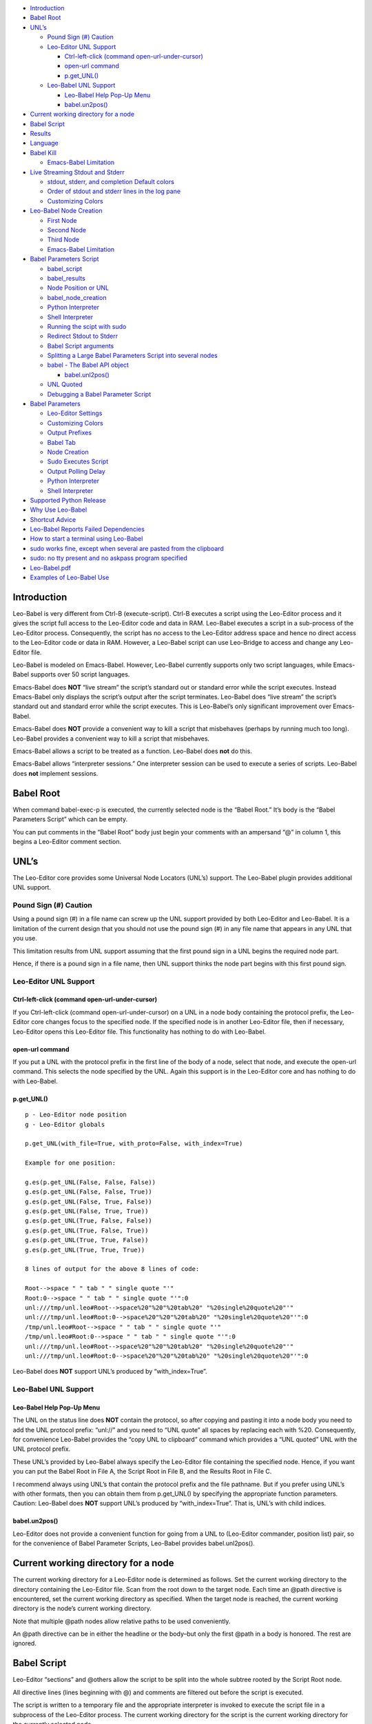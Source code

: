 -  `Introduction <#introduction>`__
-  `Babel Root <#babel-root>`__
-  `UNL’s <#unls>`__

   -  `Pound Sign (#) Caution <#pound-sign-caution>`__
   -  `Leo-Editor UNL Support <#leo-editor-unl-support>`__

      -  `Ctrl-left-click (command
         open-url-under-cursor) <#ctrl-left-click-command-open-url-under-cursor>`__
      -  `open-url command <#open-url-command>`__
      -  `p.get_UNL() <#p.get_unl>`__

   -  `Leo-Babel UNL Support <#leo-babel-unl-support>`__

      -  `Leo-Babel Help Pop-Up Menu <#leo-babel-help-pop-up-menu>`__
      -  `babel.un2pos() <#babel.un2pos>`__

-  `Current working directory for a
   node <#current-working-directory-for-a-node>`__
-  `Babel Script <#babel-script>`__
-  `Results <#results>`__
-  `Language <#language>`__
-  `Babel Kill <#babel-kill>`__

   -  `Emacs-Babel Limitation <#emacs-babel-limitation>`__

-  `Live Streaming Stdout and
   Stderr <#live-streaming-stdout-and-stderr>`__

   -  `stdout, stderr, and completion Default
      colors <#stdout-stderr-and-completion-default-colors>`__
   -  `Order of stdout and stderr lines in the log
      pane <#order-of-stdout-and-stderr-lines-in-the-log-pane>`__
   -  `Customizing Colors <#customizing-colors>`__

-  `Leo-Babel Node Creation <#leo-babel-node-creation>`__

   -  `First Node <#first-node>`__
   -  `Second Node <#second-node>`__
   -  `Third Node <#third-node>`__
   -  `Emacs-Babel Limitation <#emacs-babel-limitation-1>`__

-  `Babel Parameters Script <#babel-parameters-script>`__

   -  `babel_script <#babel_script>`__
   -  `babel_results <#babel_results>`__
   -  `Node Position or UNL <#node-position-or-unl>`__
   -  `babel_node_creation <#babel_node_creation>`__
   -  `Python Interpreter <#python-interpreter>`__
   -  `Shell Interpreter <#shell-interpreter>`__
   -  `Running the scipt with sudo <#running-the-scipt-with-sudo>`__
   -  `Redirect Stdout to Stderr <#redirect-stdout-to-stderr>`__
   -  `Babel Script arguments <#babel-script-arguments>`__
   -  `Splitting a Large Babel Parameters Script into several
      nodes <#splitting-a-large-babel-parameters-script-into-several-nodes>`__
   -  `babel - The Babel API object <#babel---the-babel-api-object>`__

      -  `babel.unl2pos() <#babel.unl2pos>`__

   -  `UNL Quoted <#unl-quoted>`__
   -  `Debugging a Babel Parameter
      Script <#debugging-a-babel-parameter-script>`__

-  `Babel Parameters <#babel-parameters>`__

   -  `Leo-Editor Settings <#leo-editor-settings>`__
   -  `Customizing Colors <#customizing-colors-1>`__
   -  `Output Prefixes <#output-prefixes>`__
   -  `Babel Tab <#babel-tab>`__
   -  `Node Creation <#node-creation>`__
   -  `Sudo Executes Script <#sudo-executes-script>`__
   -  `Output Polling Delay <#output-polling-delay>`__
   -  `Python Interpreter <#python-interpreter-1>`__
   -  `Shell Interpreter <#shell-interpreter-1>`__

-  `Supported Python Release <#supported-python-release>`__
-  `Why Use Leo-Babel <#why-use-leo-babel>`__
-  `Shortcut Advice <#shortcut-advice>`__
-  `Leo-Babel Reports Failed
   Dependencies <#leo-babel-reports-failed-dependencies>`__
-  `How to start a terminal using
   Leo-Babel <#how-to-start-a-terminal-using-leo-babel>`__
-  `sudo works fine, except when several are pasted from the
   clipboard <#sudo-works-fine-except-when-several-are-pasted-from-the-clipboard>`__
-  `sudo: no tty present and no askpass program
   specified <#sudo-no-tty-present-and-no-askpass-program-specified>`__
-  `Leo-Babel.pdf <#leo-babel.pdf>`__
-  `Examples of Leo-Babel Use <#examples-of-leo-babel-use>`__

Introduction
============

Leo-Babel is very different from Ctrl-B (execute-script). Ctrl-B
executes a script using the Leo-Editor process and it gives the script
full access to the Leo-Editor code and data in RAM. Leo-Babel executes a
script in a sub-process of the Leo-Editor process. Consequently, the
script has no access to the Leo-Editor address space and hence no direct
access to the Leo-Editor code or data in RAM. However, a Leo-Babel
script can use Leo-Bridge to access and change any Leo-Editor file.

Leo-Babel is modeled on Emacs-Babel. However, Leo-Babel currently
supports only two script languages, while Emacs-Babel supports over 50
script languages.

Emacs-Babel does **NOT** “live stream” the script’s standard out or
standard error while the script executes. Instead Emacs-Babel only
displays the script’s output after the script terminates. Leo-Babel does
“live stream” the script’s standard out and standard error while the
script executes. This is Leo-Babel’s only significant improvement over
Emacs-Babel.

Emacs-Babel does **NOT** provide a convenient way to kill a script that
misbehaves (perhaps by running much too long). Leo-Babel provides a
convenient way to kill a script that misbehaves.

Emacs-Babel allows a script to be treated as a function. Leo-Babel does
**not** do this.

Emacs-Babel allows “interpreter sessions.” One interpreter session can
be used to execute a series of scripts. Leo-Babel does **not** implement
sessions.

Babel Root
==========

When command babel-exec-p is executed, the currently selected node is
the “Babel Root.” It’s body is the “Babel Parameters Script” which can
be empty.

You can put comments in the “Babel Root” body just begin your comments
with an ampersand “@” in column 1, this begins a Leo-Editor comment
section.

UNL’s
=====

The Leo-Editor core provides some Universal Node Locators (UNL’s)
support. The Leo-Babel plugin provides additional UNL support.

Pound Sign (#) Caution
----------------------

Using a pound sign (#) in a file name can screw up the UNL support
provided by both Leo-Editor and Leo-Babel. It is a limitation of the
current design that you should not use the pound sign (#) in any file
name that appears in any UNL that you use.

This limitation results from UNL support assuming that the first pound
sign in a UNL begins the required node part.

Hence, if there is a pound sign in a file name, then UNL support thinks
the node part begins with this first pound sign.

Leo-Editor UNL Support
----------------------

Ctrl-left-click (command open-url-under-cursor)
~~~~~~~~~~~~~~~~~~~~~~~~~~~~~~~~~~~~~~~~~~~~~~~

If you Ctrl-left-click (command open-url-under-cursor) on a UNL in a
node body containing the protocol prefix, the Leo-Editor core changes
focus to the specified node. If the specified node is in another
Leo-Editor file, then if necessary, Leo-Editor opens this Leo-Editor
file. This functionality has nothing to do with Leo-Babel.

open-url command
~~~~~~~~~~~~~~~~

If you put a UNL with the protocol prefix in the first line of the body
of a node, select that node, and execute the open-url command. This
selects the node specified by the UNL. Again this support is in the
Leo-Editor core and has nothing to do with Leo-Babel.

p.get_UNL()
~~~~~~~~~~~

::

   p - Leo-Editor node position
   g - Leo-Editor globals

   p.get_UNL(with_file=True, with_proto=False, with_index=True)

   Example for one position:

   g.es(p.get_UNL(False, False, False))
   g.es(p.get_UNL(False, False, True))
   g.es(p.get_UNL(False, True, False))
   g.es(p.get_UNL(False, True, True))
   g.es(p.get_UNL(True, False, False))
   g.es(p.get_UNL(True, False, True))
   g.es(p.get_UNL(True, True, False))
   g.es(p.get_UNL(True, True, True))

   8 lines of output for the above 8 lines of code:

   Root-->space " " tab " " single quote "'"
   Root:0-->space " " tab " " single quote "'":0
   unl:///tmp/unl.leo#Root-->space%20"%20"%20tab%20" "%20single%20quote%20"'"
   unl:///tmp/unl.leo#Root:0-->space%20"%20"%20tab%20" "%20single%20quote%20"'":0
   /tmp/unl.leo#Root-->space " " tab " " single quote "'"
   /tmp/unl.leo#Root:0-->space " " tab " " single quote "'":0
   unl:///tmp/unl.leo#Root-->space%20"%20"%20tab%20" "%20single%20quote%20"'"
   unl:///tmp/unl.leo#Root:0-->space%20"%20"%20tab%20" "%20single%20quote%20"'":0

Leo-Babel does **NOT** support UNL’s produced by “with_index=True”.

Leo-Babel UNL Support
---------------------

Leo-Babel Help Pop-Up Menu
~~~~~~~~~~~~~~~~~~~~~~~~~~

The UNL on the status line does **NOT** contain the protocol, so after
copying and pasting it into a node body you need to add the UNL protocol
prefix: “unl://” and you need to “UNL quote” all spaces by replacing
each with %20. Consequently, for convenience Leo-Babel provides the
“copy UNL to clipboard” command which provides a “UNL quoted” UNL with
the UNL protocol prefix.

These UNL’s provided by Leo-Babel always specify the Leo-Editor file
containing the specified node. Hence, if you want you can put the Babel
Root in File A, the Script Root in File B, and the Results Root in File
C.

I recommend always using UNL’s that contain the protocol prefix and the
file pathname. But if you prefer using UNL’s with other formats, then
you can obtain them from p.get_UNL() by specifying the appropriate
function parameters. Caution: Leo-Babel does **NOT** support UNL’s
produced by “with_index=True”. That is, UNL’s with child indices.

babel.un2pos()
~~~~~~~~~~~~~~

Leo-Editor does not provide a convenient function for going from a UNL
to (Leo-Editor commander, position list) pair, so for the convenience of
Babel Parameter Scripts, Leo-Babel provides babel.unl2pos().

Current working directory for a node
====================================

The current working directory for a Leo-Editor node is determined as
follows. Set the current working directory to the directory containing
the Leo-Editor file. Scan from the root down to the target node. Each
time an @path directive is encountered, set the current working
directory as specified. When the target node is reached, the current
working directory is the node’s current working directory.

Note that multiple @path nodes allow relative paths to be used
conveniently.

An @path directive can be in either the headline or the body–but only
the first @path in a body is honored. The rest are ignored.

Babel Script
============

Leo-Editor “sections” and @others allow the script to be split into the
whole subtree rooted by the Script Root node.

All directive lines (lines beginning with @) and comments are filtered
out before the script is executed.

The script is written to a temporary file and the appropriate
interpreter is invoked to execute the script file in a subprocess of the
Leo-Editor process. The current working directory for the script is the
current working directory for the currently selected node.

Leo-Babel ignores all headlines.

The script is written to the same file used by Ctrl-B. The default path
is $HOME/.leo/scriptFile.py.

You can specify the file to use with the following standard Leo-Editor
“Debugging” settings option:

::

   @string script_file_path = <pathname>

Example:

::

   @string script_file_path = /sec/tmp/leoScript.py

-  Use / to as the path delimiter, regardless of platform.

-  The filename should end in .py.

-  For Ctrl-B this setting has effect only if the write_script_file
   setting is True. Currently leoSettings.leo contains:

   @bool write_script_file = True

So by default a script file is written.

The current working directory for the script is the working directory
for the Babel Script node.

Results
=======

Both the headline and body of the results subtree root are ignored. For
each execution of the script the results are: 1) A new “Results
Instance” root is the first child of the “results” subtree root. The
“Results Instance” headline is the elapsed time of the script execution
and the time of script completion. 2) The first child of the Results
Instance root has headline “stdout” and body equal to the standard
output of the script. 3) The second child of the Results Instance root
has headline “stderr” and body equal to the standard error output of the
script.

When the script terminates, the new Results Instance root is the
selected node.

Language
========

The current language directive (@language) determines the script
language.

Currently the only languages allowed are:

-  @language python

-  @language shell

Babel Kill
==========

While Leo-Babel is executing a script, a pop-up window offers the option
of killing the Leo-Babel subprocess. This pop-up window is produced by a
Python script running in a second sub-process of the Leo-Editor process.
When the kill option is selected by clicking the Yes button or by
entering carriage return, the pop-up window disappears, it kills the
script process (by sending it signal SIGHUP), and the kill process
terminates. When the script process terminates normally, the kill window
disappears and its process terminates.

The kill window attempts to kill the script process by sending SIGHUP.
This usually kills the script process, but the script may explicitly
handle SIGHUP without terminating.

Emacs-Babel Limitation
----------------------

Emacs-Babel provides no way to kill a script process.

Live Streaming Stdout and Stderr
================================

While the script executes, the script’s stdout and stderr outputs are
printed to Leo-Editor’s Log tab.

When the script terminates, the script process’s termination code, the
script’s wall clock elapsed time (hours:minutes:seconds) and termination
time are printed to Leo-Editor’s Log tab.

Completion Example:

::

       0 Subprocess Termination Code
       00:00:01 Elapsed Time. 2017-07-05 15:18:37 End Time

stdout, stderr, and completion Default colors
---------------------------------------------

-  stdout - brown (#996633)
-  stderr - purple (#A020F0)
-  completion - gold (#FFD700)

Order of stdout and stderr lines in the log pane
------------------------------------------------

The order of stdout and stderr lines in the log pane may not be time
order. The log pane output is generated by polling once per second. If
there is both stdout and stderr output between polls, then the order of
the stdout and stderr lines in the log pane is determined by the order
in which stdout and stderr are polled and the timing of the output
relative to these polls.

Customizing Colors
------------------

If you want to customize these colors then define Leo-Editor settings
Leo-Babel-stdout, Leo-Babel-stderr, Leo-Babel-completion. See the
Leo-Editor Settings section.

Leo-Babel Node Creation
=======================

When the script terminates, Leo-Babel by default inserts three nodes
into the Leo-Editor file. By default the second child of the Babel Root
node is the root of the “results” subtree. Both the headline and body of
the results subtree root are ignored.

First Node
----------

A new “Results Instance” root is created as the first child of the
“results” subtree root. The “Results Instance Root” headline is the
elapsed time of the script execution and the time of script completion.
Its body contains the script’s process termination code. All this
information was previously printed to the log pane.

Second Node
-----------

The second node created is the stdout node and it is inserted as the
first child of the Results Instance Root. Its headline is “stdout” and
its body contains all the stdout output by the script.

Third Node
----------

The third node created is the stderr node and it is inserted as the
second child of the Results Instance Root. Its headline is “stderr” and
its body contains all the stderr output by the script.

.. _emacs-babel-limitation-1:

Emacs-Babel Limitation
----------------------

Emacs-Babel only captures stdout. For Emacs-Babel the only way to
capture stderr for a script X is to have script X itself redirect stderr
to stdout.

Babel Parameters Script
=======================

The “Babel Root” body contains the “Babel Parameters Script” which can
be empty. The Babel Parameters Script is executed with the following
objects available:

1. babel - The Babel API object.

2. b - The Babel API object.

3. c - The Leo-Editor commander for the Leo-Editor file containing the
   Babel Root node.

4. g - The Leo-Editor globals.

5. p - The position of the Babel Root node.

The Babel Parameters Script can define the following parameters that
affect Babel Script execution:

1.  babel_color_information
2.  babel_color_stderr
3.  babel_color_stdout
4.  babel_interpreter_python
5.  babel_interpreter_shell
6.  babel_node_creation
7.  babel_polling_delay
8.  babel_prefix_information
9.  babel_prefix_stderr
10. babel_prefix_stdout
11. babel_redirect_stdout
12. babel_results
13. babel_script
14. babel_script_args
15. babel_sudo
16. babel_tab_babel

The current working directory for the Babel Parameters Script is the
working directory for the Babel Script node. See section “Current
working directory for a node”.

babel_script
------------

If the script in the Babel Root body defines babel_script, then the
specified node is used as the root of the script subtree; else, the
first child of the Babel Root node is used as the root of the script
subtree.

babel_results
-------------

If the script in the Babel Root body defines babel_results, then the
specified node is used as the root of the results subtree; else, the
second child of the Babel Root node is used as the root of the results
subtree.

Node Position or UNL
--------------------

babel_script and babel_results can be either a Leo-Editor (commander,
node position) pair or a UNL.

The commander, node position pair can be any iterable, for example a
tuple or a list.

If the UNL contains a file pathname part, it can refer to any Leo-Editor
file. If the UNL does **NOT** contain a file pathname part, then it
refers to the Leo-Editor file containing the UNL.

babel_node_creation
-------------------

If babel_node_creation is not defined, then the default for Babel node
creation applies.

If babel_node_creation is False, then Leo-Babel does not create its
three results nodes for each script run. But it does still display all
the resuls data in the log pane.

If babel_node_creation is True, then Leo-Babel creates three results
nodes for each script run.

Python Interpreter
------------------

If babel_python is not defined, then the default program for
interpreting Python language scripts is used.

If babel_python is defined, then the specified program is used for
interpreting Python language scripts.

The program specified must exist somewhere on the path specified by the
environment variable PATH or the absolute path to the program must be
specified.

Examples:

babel_python = ‘python2’

The Python 2 program is used to interpret a Python language script.

babel_python = ‘python3’

The Python 3 program is used to interpret a Python language script.

Shell Interpreter
-----------------

If babel_shell is not defined, then the default program for interpreting
“shell” language scripts is used.

If babel_shell is defined, then the specified program is used for
interpreting shell language scripts.

The program specified must exist somewhere on the path specified by the
environment variable PATH or the absolute path to the program must be
specified.

Examples:

babel_shell = ‘bash’

The Bourne shell.

babel_shell = ‘sh’

The POSIX standard shell interpreter chosen by your Linux distribution.

babel_shell = ‘zsh’

The Z shell.

Running the scipt with sudo
---------------------------

If babel_sudo is not defined, then the script is run with the current
user’s priveleges.

If and only if babel_sudo is defined and is True, then the script is run
by sudo. That is, the script is run with root priveleges.

Redirect Stdout to Stderr
-------------------------

If the script in the Babel Root body defines babel_redirect_stdout, it
specifies whether or not stdout is redirected to stderr. By default,
stdout is **NOT** redirected to stderr.

babel_redirect_stdout

-  False –> Do not redirect stdout. This is the default, if
   babel_redirect_stdout does not exist.
-  True –> Redirect stdout to stderr

Babel Script arguments
----------------------

If the Babel Parameters Script defines babel_script_args, then these
arguments are passed to the Babel Script as command line arguments. So
if babel_script_args is defined, then it must be a list of strings.

The first command line argument is always the file pathname of the
script file. The babel_script_args begin with the second command line
argument. For Python scripts the babel_script_args are sys.argv[1:]. For
Bash scripts the babel_script_args are $@.

Splitting a Large Babel Parameters Script into several nodes
------------------------------------------------------------

A Babel Parameters Script can be split into a subtree of nodes using any
one of several schemes.

A section reference in the Babel Root node can refer to the third child
of the Babel Root node. This third child can be the root of the script
subtree.

If babel_script and babel_results are used to place the script and
results nodes outside the subtree rooted by the Babel Root node, then
the Babel Parameters Script can occupy the subtree rooted by the Babel
Root node.

babel - The Babel API object
----------------------------

When the Babel Parameters Script is executed, “babel” is defined in the
global dictionary and it provides access to the Babel API.

babel.unl2pos()
~~~~~~~~~~~~~~~

Univeral Node Locator to Leo-Editor Commander, Position List -
babel.unl2pos()

::

   Call:
       cmdrUnl, posList = babel.unl2pos(unl, cmdr=None)

   Arguments:
       unl: Universal Node Locator
       cmdr:  Optional Leo-Editor commander for the file containing the node(s)
           specified by unl. Default:  None

   Returns:
       cmdrUnl: Commander for the file containing the position(s) in posList.
       posList:   A list containing in tree order all the positions
           that satisfy the UNL.
           [] (empty list) --> No position satisfies the UNL

   Exceptions:
       ValueError

           If unl contains a file pathname part and cmdr is not None,
           then ValueError is raised because both the pathname part
           and the cmdr specify files. This is either redundant or contradictory.

           If unl does NOT contain a file pathname and cmdr is None,
           then ValueError is raised because there is no specification
           of the target file.

A UNL consists of an optional protocol prefix, an optional file pathname
part, and a required node path part.

If the optional protocol prefix is present, then it must be “unl://”. If
the optional protocol prefix is present, then the UNL must be “UNL
quoted”. If the optional protocol prefix is **NOT** present, then the
UNL must **NOT** be “UNL quoted”.

In order to resolve the specified UNL, babel.unl2pos() opens the
specified Leo-Editor file if it is not already open, and it leaves it
open. Hence, if in Leo-Editor file X you pass babel.unl2pos() a UNL for
Leo-Editor file Y, this always leaves with files X and Y open in
Leo-Editor.

UNL Quoted
----------

“UNL Quoting” a string replaces " " (space) with %20.

Note carefully, “UNL Quoting” differs from “URL Quoting”. “URL Quoting”
a string replaces " " (space) with %20, ‘\\t’ (tab) with %09, and “’”
(single quote) with %27.

Debugging a Babel Parameter Script
----------------------------------

A Babel Parameter Script is executed without writing it to disk as a
“script” file. To aid debugging when a Babel Parameter Script raises an
exception, Leo-Babel writes the script with line numbers to the
Leo-Editor Log pane. Then it re-raises the exception. The exception
message almost always contains a line number which matches the line
numbers Leo-Babel writes.

Babel Parameters
================

The standard Leo-Editor parameter setting scheme allows the user to
customize the setting of any Babel Parameter for all his Leo-Editor
files or for any one Leo-Editor file. The Babel Parameters Script allows
the user to set any Babel Parameter for just one Babel Script.

This following precedence achieves this:

-  A setting compiled into the Leo-Babel code has the lowest priority.

-  A setting in your myLeoSettings.py has the new highest priority. That
   is, it overwrites the compiled default.

-  A setting in a Leo-Editor file containing one or more Babel Scripts
   has the next highest priority. That is, overwrite the myLeoSetings.py
   setting.

-  A setting in a Babel Parameters Script has the highest priority. That
   is, overwrites any lower priority setting.

Leo-Editor Settings
-------------------

In an @settings subtree in leoMySettings.leo (applies to all your
Leo-Editor files) or in a particular Leo-Editor file (applies to just
this one Leo-Editor file), add one node per setting with the setting in
the headline.

.. _customizing-colors-1:

Customizing Colors
------------------

Examples of color settings:

-  @color Leo-Babel-stdout = #c8ffbe
-  @color Leo-Babel-stderr = #ffc0cc
-  @color Leo-Babel-completion = #ffee8b **Deprecated. Replaced by
   Leo-Babel-information**
-  @color Leo-Babel-information = #ffee8b

The default colors are:

::

   * stdout 00ff00  green
   * stderr A020F0  purple
   * completion message FFD700  gold

The colors can be overridden for one Babel Script by setting the
following variables in the scripts Babel Script:

-  colorStdout
-  colorStderr
-  colorInformation

Output Prefixes
---------------

Each line in the Babel tab of the Log pane has prefix identifying the
type of line. The default values compiled into Leo-Babel are shown
below:

-  @string Leo-Babel-Prefix-Information = “-”
-  @string Leo-Babel-Prefix-stdout = “\|”
-  @string Leo-Babel-Prefix-stderr = “\*”

The prefixes can be overridden for one Babel Script by setting the
following variables in the scripts Babel Script:

-  babel_prefix_information
-  babel_prefix_stdout
-  babel_prefix_stderr

The output prefixes are not added to the lines shown in the Results
subtree.

Babel Tab
---------

Parameter Name: Leo-Babel-Tab-Babel

::

   * False --> All Babel Script output goes to the "Log" tab in the Log pane
   * True --> All Babel Script output goes to the "Babel" tab in the Log pane

Example:

@bool Leo-Babel-Tab-Babel = True

The value of Leo-Babel-Tab-Babel compiled into Leo-Babel is True.

This parameter’s setting can be overridden for an individual Babel
Script by setting babel_tab_babel in the Babel Parameters Script.

Node Creation
-------------

Parameter name: Leo-Babel-Node-Creation

::

   * False --> no results nodes are added.
   * True --> results nodes are added.

Example:

@bool Leo-Babel-Node-Creation = False

The value of Leo-Babel-Node-Creation compiled into Leo-Babel is True.

This parameter’s setting can be overridden for an individual Babel
Script by setting babel_node_creation in the Babel Parameters Script.

Sudo Executes Script
--------------------

Parameter Name: Leo-Babel-Sudo

::

   * False --> the Babel Script is executed with the current user's priveleges
   * True --> Sudo executes the Babel Script.  That is, the Babel Script is executed with root priveleges.

Example:

@bool Leo-Babel-Sudo = True

The value of Leo-Babel-Sudo compiled into Leo-Babel is False.

This parameter’s setting can be overridden for an individual Babel
Script by setting babel_sudo in the Babel Parameters Script.

Output Polling Delay
--------------------

Parameter Name: Leo-Babel-Polling-Delay

This is an integer specifying the minimum number of milliseconds between
output polls.

Example:

@int Leo-Babel-Polling-Delay = 1

The value of Leo-Babel-Polling-Delay compiled into Leo-Babel is 1.

This parameter’s setting can be overridden for an individual Babel
Script by setting babel_polling_delay in the Babel Parameters Script.

.. _python-interpreter-1:

Python Interpreter
------------------

Parameter Name: Leo-Babel-Python

This parameter specifies the program used to interpret a Python language
script. The program must exist on the path specified by the PATH
environment variable, or the absolute path to the program must be
specified.

If Leo-Babel-Python is **NOT** specified, then the default Python
interpreter is “/usr/bin/python3.”

Examples:

@string Leo-Babel-Python = /usr/bin/python2

@string Leo-Babel-Python = /usr/bin/python3

This parameter can be overridden for an individual Babel script by
setting babel_python in the Babel Parameters Script.

.. _shell-interpreter-1:

Shell Interpreter
-----------------

Parameter Name: Leo-Babel-Shell

This parameter specifies the default program used to interpret a shell
language script. The program must exist on the path specified by the
PATH environment variable, or the absolute path to the program must be
specified.

If Leo-Babel-Shell is **NOT** specified, then the default shell
interpreter is “/usr/bin/bash.” Examples:

@string Leo-Babel-Shell = usr/bin/bash

The Bourne shell.

@string Leo-Babel-Shell = sh

The POSIX standard shell interpreter chosen by your Linux distribution.

@string Leo-Babel-Shell = zsh

The Z shell.

This parameter can be overridden for an individual Babel script by
setting babel_shell in the Babel Parameters Script.

Supported Python Release
========================

Leo-Babel only works when Python 3 interprets the Leo-Editor code and
Python 3 interprets babel_kill.py.

Why Use Leo-Babel
=================

I use Leo-Editor as my Personal Information Manager (PIM). Hence, for
example, I have many Leo-Editor files containing many Bash scripts along
with Descriptions of what they do. Whenever I want to use the command
line to do something that I have done before, I search my appropriate
Leo-Editor file, copy the commands to the clipboard, open a terminal,
and paste the commands into the terminal. This works very well, and it
has the advantage of maximum simplicity for the environment of the
executing script.

By making a script a Leo-Babel script, I gain some imposed structure and
uniformity and automatic logging of every run of the script.

Shortcut Advice
===============

A plugin should not bind any keys. That is, set any shortucts. So
Leo-Babel limits itself to defining two commands:

-  babel-exec-p

-  babel-menu-p

If you don’t want to use UNL’s, then there is no need to make using
babel-menu more convenient by assigning it a key binding.

Your key binding(s) can be any sequence that you do not want to use for
something else. You can see all the current key bindings by executing
Alt-x, show-bindings. You should set your key bindings in the
appropriate place in your leoMySettings.leo.

Here is what I use:

::

   Headline:
   @command babel-exec @key=Shift-Ctrl-B

   Body:
   c.k.simulateCommand('babel-exec-p')

   Headline:
   @command babel-menu @key=Shift-Ctrl-H

   Body:
   c.k.simulateCommand('babel-menu-p')

Leo-Babel Reports Failed Dependencies
=====================================

Leo-Babel uses several Python libraries. If you have not installed a
Python package that Leo-Babel needs, then the Leo-Babel plugin
initialization fails and this error message is output to the Log Pane
and to the console:

::

   loadOnePlugin: can not load enabled plugin: leo.plugins.leo_babel.babel

This occurs when an import statement raises exception ImportError.

Leo-Babel reports the name of each module whose attempted import raises
an ImportError exception. These reports are sent to the console and in
red to the Log Pane.

How to start a terminal using Leo-Babel
=======================================

The command line required depends on the terminal emulator that you use.
Here is an example command line for terminal emulator xfce4-terminal:

::

   xfce4-terminal -x ledger -f '/pri/git/Ledger4/data/journal.txt'

Since the terminal emulator immediately changes its parent process, the
Leo-Babel script execution immediately finishes.

sudo works fine, except when several are pasted from the clipboard
==================================================================

When you need to do a series of root-priveleged commands using
Leo-Babel, and you want to launch them all at once, the straightforward
strategy works:

::

       sudo command1
       sudo command2
       sudo command3

Only the first sudo pops up a window asking for a password and it waits
for the operator to enter the password.

If you put a series of command lines starting with sudo into a Bash
script, this also works fine.

But if you copy a series of command lines to the clipboard and paste
them into a terminal, this does **NOT** work because the first sudo
consumes the next line as the user’s password. But the following does
work when these lines are copied to the clipboard and then pasted into a
terminal:

::

       gksudo command1
       sudo command2
       sudo command3

gksudo pops up a window that lets you enter your password. The sudo’s
see that the process is already root-priveleged, so they don’t request
your password.

Alternatively, you can put your commands in a loop, this forces bash to
wait for the first command to terminate before executing the second
command:

::

   for xx in 1
   do
       sudo beep
       sudo beep
   done

sudo: no tty present and no askpass program specified
=====================================================

If you try to use sudo in a Leo-Babel script, you may get this error
message printed to stderr:

::

   sudo: no tty present and no askpass program specified

On Ubuntu 16.04, I eliminated this error as follows:

1. I created /etc/sudo.conf containing:

.. raw:: html

   <!-- -->

::

    # Sudo askpass:
    #
    # An askpass helper program may be specified to provide a graphical
    # password prompt for "sudo -A" support.  Sudo does not ship with
    # its own askpass program but can use the OpenSSH askpass.
    #
    # Use the OpenSSH askpass
    #Path askpass /usr/X11R6/bin/ssh-askpass
    #
    # Use the Gnome OpenSSH askpass
    Path askpass /usr/bin/ssh-askpass

1. I installed ssh-askpass. You can install any one of the three
   packages that contain ssh-askpass.

Leo-Babel.pdf
=============

You may find Leo-Babel.pdf helpful. Its table of contents allows jumping
directly to any section listed in the table of contents. The contents
are otherwise the same as the help displayed by Alt-P and then clicking
“babel”. You can find Leo-Babel.pdf in the doc subdirectory of the
directory in which Leo-Babel is installed on your system.

Examples of Leo-Babel Use
=========================

For examples of Leo-Babel use look in the examples subdirectory of the
directory in which Leo-Babel is installed on your system.
